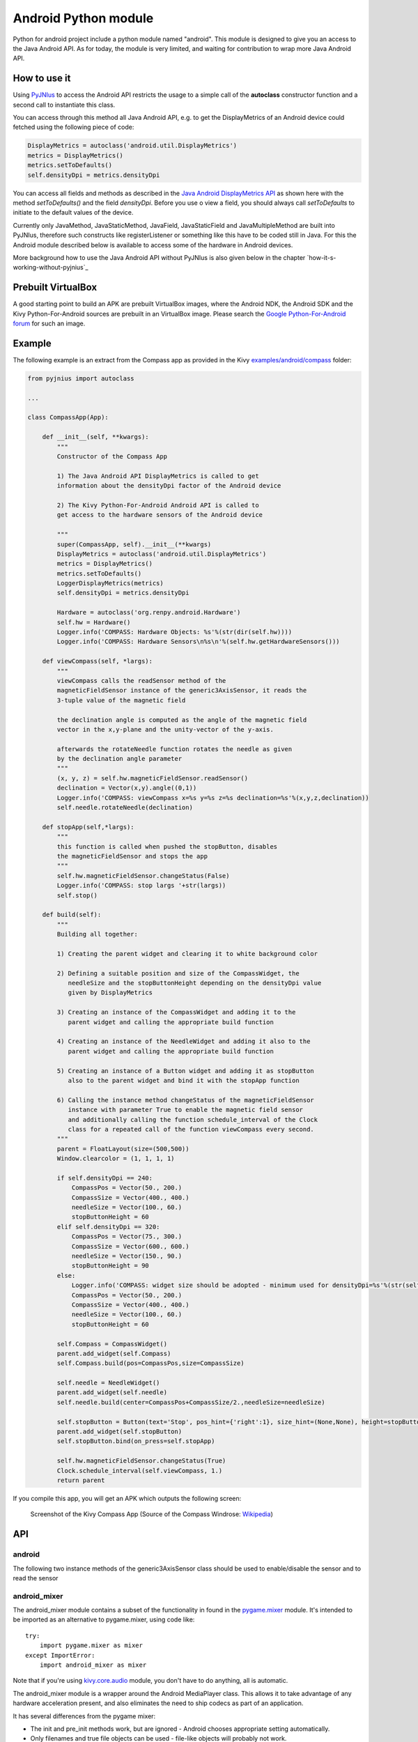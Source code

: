 Android Python module
=====================

Python for android project include a python module named "android". This module is designed to give you an access to the Java Android API. 
As for today, the module is very limited, and waiting for contribution to wrap more Java Android API.


How to use it
-------------

Using `PyJNIus <https://github.com/kivy/pyjnius>`__ to access the Android API 
restricts the usage to a simple call of the **autoclass** constructor function
and a second call to instantiate this class.

You can access through this method all Java Android API, e.g. to get the DisplayMetrics
of an Android device could fetched using the following piece of code:

.. code-block:: python

   DisplayMetrics = autoclass('android.util.DisplayMetrics')
   metrics = DisplayMetrics()
   metrics.setToDefaults()
   self.densityDpi = metrics.densityDpi

You can access all fields and methods as described in the `Java Android
DisplayMetrics API <http://developer.android.com/reference/android/util/DisplayMetrics.html>`__
as shown here with the method `setToDefaults()` and the field `densityDpi`.
Before you use o view a field, you should always call `setToDefaults` to initiate
to the default values of the device.

Currently only JavaMethod, JavaStaticMethod, JavaField, JavaStaticField
and JavaMultipleMethod are built into PyJNIus, therefore such constructs like
registerListener or something like this have to be coded still in Java. 
For this the Android module described below is available to access some of 
the hardware in Android devices.

More background how to use the Java Android API without PyJNIus is also given
below in the chapter `how-it-s-working-without-pyjnius`_


Prebuilt VirtualBox
-------------------

A good starting point to build an APK are prebuilt VirtualBox images, where
the Android NDK, the Android SDK and the Kivy Python-For-Android sources 
are prebuilt in an VirtualBox image. Please search the `Google Python-For-Android forum 
<https://groups.google.com/forum/?fromgroups=&pli=1#!forum/python-android>`__ for
such an image.

Example
-------

The following example is an extract from the Compass app as provided in the Kivy
`examples/android/compass <https://github.com/kivy/kivy/tree/master/examples/android/compass/>`__
folder:

.. code-block:: python

   from pyjnius import autoclass

   ... 

   class CompassApp(App):

       def __init__(self, **kwargs):
           """
           Constructor of the Compass App

           1) The Java Android API DisplayMetrics is called to get
           information about the densityDpi factor of the Android device

           2) The Kivy Python-For-Android Android API is called to
           get access to the hardware sensors of the Android device

           """
           super(CompassApp, self).__init__(**kwargs)
           DisplayMetrics = autoclass('android.util.DisplayMetrics')
           metrics = DisplayMetrics()
           metrics.setToDefaults()
           LoggerDisplayMetrics(metrics)
           self.densityDpi = metrics.densityDpi

           Hardware = autoclass('org.renpy.android.Hardware')
           self.hw = Hardware()
           Logger.info('COMPASS: Hardware Objects: %s'%(str(dir(self.hw))))
           Logger.info('COMPASS: Hardware Sensors\n%s\n'%(self.hw.getHardwareSensors()))

       def viewCompass(self, *largs):
           """
           viewCompass calls the readSensor method of the 
           magneticFieldSensor instance of the generic3AxisSensor, it reads the
           3-tuple value of the magnetic field

           the declination angle is computed as the angle of the magnetic field 
           vector in the x,y-plane and the unity-vector of the y-axis.

           afterwards the rotateNeedle function rotates the needle as given
           by the declination angle parameter
           """ 
           (x, y, z) = self.hw.magneticFieldSensor.readSensor()
           declination = Vector(x,y).angle((0,1))
           Logger.info('COMPASS: viewCompass x=%s y=%s z=%s declination=%s'%(x,y,z,declination))
           self.needle.rotateNeedle(declination)

       def stopApp(self,*largs):
           """
           this function is called when pushed the stopButton, disables
           the magneticFieldSensor and stops the app
           """
           self.hw.magneticFieldSensor.changeStatus(False)
           Logger.info('COMPASS: stop largs '+str(largs))
           self.stop()

       def build(self):
           """
           Building all together:

           1) Creating the parent widget and clearing it to white background color

           2) Defining a suitable position and size of the CompassWidget, the 
              needleSize and the stopButtonHeight depending on the densityDpi value 
              given by DisplayMetrics 

           3) Creating an instance of the CompassWidget and adding it to the
              parent widget and calling the appropriate build function

           4) Creating an instance of the NeedleWidget and adding it also to the
              parent widget and calling the appropriate build function           

           5) Creating an instance of a Button widget and adding it as stopButton
              also to the parent widget and bind it with the stopApp function

           6) Calling the instance method changeStatus of the magneticFieldSensor
              instance with parameter True to enable the magnetic field sensor
              and additionally calling the function schedule_interval of the Clock
              class for a repeated call of the function viewCompass every second.
           """
           parent = FloatLayout(size=(500,500)) 
           Window.clearcolor = (1, 1, 1, 1)

           if self.densityDpi == 240:
               CompassPos = Vector(50., 200.)
               CompassSize = Vector(400., 400.)
               needleSize = Vector(100., 60.)
               stopButtonHeight = 60
           elif self.densityDpi == 320:
               CompassPos = Vector(75., 300.)
               CompassSize = Vector(600., 600.)
               needleSize = Vector(150., 90.)
               stopButtonHeight = 90
           else:
               Logger.info('COMPASS: widget size should be adopted - minimum used for densityDpi=%s'%(str(self.densityDpi)))
               CompassPos = Vector(50., 200.)
               CompassSize = Vector(400., 400.)
               needleSize = Vector(100., 60.)
               stopButtonHeight = 60

           self.Compass = CompassWidget()
           parent.add_widget(self.Compass)
           self.Compass.build(pos=CompassPos,size=CompassSize)

           self.needle = NeedleWidget()
           parent.add_widget(self.needle)
           self.needle.build(center=CompassPos+CompassSize/2.,needleSize=needleSize)

           self.stopButton = Button(text='Stop', pos_hint={'right':1}, size_hint=(None,None), height=stopButtonHeight)
           parent.add_widget(self.stopButton)
           self.stopButton.bind(on_press=self.stopApp)

           self.hw.magneticFieldSensor.changeStatus(True)
           Clock.schedule_interval(self.viewCompass, 1.)
           return parent

If you compile this app, you will get an APK which outputs the following
screen:

.. figure:: Screenshot_Kivy_Kompass.png
   :width: 100%
   :scale: 60%
   :figwidth: 80%
   :alt: Screenshot Kivy Compass

   Screenshot of the Kivy Compass App
   (Source of the Compass Windrose: `Wikipedia <http://en.wikipedia.org/wiki/Compass_rose>`__)


API
---

android
~~~~~~~

.. module:: android


.. function:: vibrate(s)

   Causes the phone to vibrate for `s` seconds. This requires that your
   application have the VIBRATE permission.


.. function:: getHardwareSensors() 

   Returns a string of all hardware sensors of an Android device where each
   line lists the informations about one sensor in the following format:

   Name=name,Vendor=vendor,Version=version,MaximumRange=maximumRange,MinDelay=minDelay,Power=power,Type=type

   For more information about this informations look into the original Java API
   for the `Sensors Class <http://developer.android.com/reference/android/hardware/Sensor.html>`__
   
.. attribute:: accelerometerSensor

   This variable links to a generic3AxisSensor instance and their functions to
   access the accelerometer sensor

.. attribute:: orientationSensor

   This variable links to a generic3AxisSensor instance and their functions to
   access the orientation sensor

.. attribute:: magenticFieldSensor


The following two instance methods of the generic3AxisSensor class should be
used to enable/disable the sensor and to read the sensor


.. function:: changeStatus(boolean enable)

   Changes the status of the sensor, the status of the sensor is enabled,
   if `enable` is true or disabled, if `enable` is false.

.. function:: readSensor()

    Returns an (x, y, z) tuple of floats that gives the sensor reading,
    the units depend on the sensor as shown on the Java API page for `SensorEvent
    <http://developer.android.com/reference/android/hardware/SensorEvent.html>`_. 
    The sesnor must be enabled before this function is called. If the tuple 
    contains three zero values, the accelerometer is not enabled, not available, 
    defective, has not returned a reading, or the device is in free-fall.

.. function:: get_dpi()

    Returns the screen density in dots per inch.

.. function:: show_keyboard()

    Shows the soft keyboard.

.. function:: hide_keyboard()

    Hides the soft keyboard.

.. function:: wifi_scanner_enable()

    Enables wifi scanning. 

    .. note:: ACCESS_WIFI_STATE and CHANGE_WIFI_STATE permissions are required.

.. function:: wifi_scan()

    Returns a String for each visible WiFi access point

    (SSID, BSSID, SignalLevel) 


android_mixer
~~~~~~~~~~~~~

.. module:: android_mixer

The android_mixer module contains a subset of the functionality in found
in the `pygame.mixer <http://www.pygame.org/docs/ref/mixer.html>`_ module. It's
intended to be imported as an alternative to pygame.mixer, using code like: ::

   try:
       import pygame.mixer as mixer
   except ImportError:
       import android_mixer as mixer

Note that if you're using `kivy.core.audio
<http://kivy.org/docs/api-kivy.core.audio.html>`_ module, you don't have to do
anything, all is automatic.

The android_mixer module is a wrapper around the Android MediaPlayer
class. This allows it to take advantage of any hardware acceleration
present, and also eliminates the need to ship codecs as part of an
application.

It has several differences from the pygame mixer:

* The init and pre_init methods work, but are ignored - Android chooses
  appropriate setting automatically.

* Only filenames and true file objects can be used - file-like objects
  will probably not work.

* Fadeout does not work - it causes a stop to occur.

* Looping is all or nothing, there's no way to choose the number of
  loops that occur. For looping to work, the
  :func:`android_mixer.periodic` function should be called on a
  regular basis.

* Volume control is ignored.

* End events are not implemented.

* The mixer.music object is a class (with static methods on it),
  rather than a module. Calling methods like :func:`mixer.music.play`
  should work.

.. note::

    The android_mixer module hasn't been tested much, and so bugs may be
    present.


How it's working without PyJNIus
--------------------------------

The whole Android API is accessible in Java. Their is no native or extensible
way to access it from Python. The schema for accessing to their API is::

    [1] Cython -> [2] C JNI -> [3] Java

#. ``android.pyx`` is written in `Cython <http://cython.org/>`_: a language
   with typed informations, very close to Python, that generate Python
   extension. It's easier to write in Cython than CPython, and it's linked
   directly to the part 2.
#. ``android_jni.c`` is defining simple c methods that access to Java
   interfaces using JNI layer.
#. The last part contain the Java code that will be called from the JNI stuff.

All the source code is available at:

    https://github.com/kivy/python-for-android/tree/master/recipes/android/src


Example without PyJNIus
-----------------------

::

    import android

    # activate the vibrator
    android.vibrate(1)

    # read screen dpi
    print android.get_dpi()


